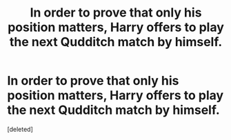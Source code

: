 #+TITLE: In order to prove that only his position matters, Harry offers to play the next Qudditch match by himself.

* In order to prove that only his position matters, Harry offers to play the next Qudditch match by himself.
:PROPERTIES:
:Score: 1
:DateUnix: 1560605370.0
:DateShort: 2019-Jun-15
:FlairText: Prompt
:END:
[deleted]

